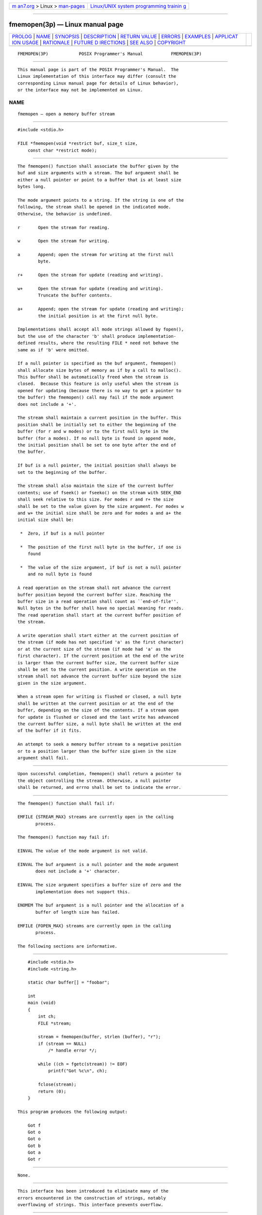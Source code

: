 .. container:: page-top

.. container:: nav-bar

   +----------------------------------+----------------------------------+
   | `m                               | `Linux/UNIX system programming   |
   | an7.org <../../../index.html>`__ | trainin                          |
   | > Linux >                        | g <http://man7.org/training/>`__ |
   | `man-pages <../index.html>`__    |                                  |
   +----------------------------------+----------------------------------+

--------------

fmemopen(3p) — Linux manual page
================================

+-----------------------------------+-----------------------------------+
| `PROLOG <#PROLOG>`__ \|           |                                   |
| `NAME <#NAME>`__ \|               |                                   |
| `SYNOPSIS <#SYNOPSIS>`__ \|       |                                   |
| `DESCRIPTION <#DESCRIPTION>`__ \| |                                   |
| `RETURN VALUE <#RETURN_VALUE>`__  |                                   |
| \| `ERRORS <#ERRORS>`__ \|        |                                   |
| `EXAMPLES <#EXAMPLES>`__ \|       |                                   |
| `APPLICAT                         |                                   |
| ION USAGE <#APPLICATION_USAGE>`__ |                                   |
| \| `RATIONALE <#RATIONALE>`__ \|  |                                   |
| `FUTURE D                         |                                   |
| IRECTIONS <#FUTURE_DIRECTIONS>`__ |                                   |
| \| `SEE ALSO <#SEE_ALSO>`__ \|    |                                   |
| `COPYRIGHT <#COPYRIGHT>`__        |                                   |
+-----------------------------------+-----------------------------------+
| .. container:: man-search-box     |                                   |
+-----------------------------------+-----------------------------------+

::

   FMEMOPEN(3P)            POSIX Programmer's Manual           FMEMOPEN(3P)


-----------------------------------------------------

::

          This manual page is part of the POSIX Programmer's Manual.  The
          Linux implementation of this interface may differ (consult the
          corresponding Linux manual page for details of Linux behavior),
          or the interface may not be implemented on Linux.

NAME
-------------------------------------------------

::

          fmemopen — open a memory buffer stream


---------------------------------------------------------

::

          #include <stdio.h>

          FILE *fmemopen(void *restrict buf, size_t size,
              const char *restrict mode);


---------------------------------------------------------------

::

          The fmemopen() function shall associate the buffer given by the
          buf and size arguments with a stream. The buf argument shall be
          either a null pointer or point to a buffer that is at least size
          bytes long.

          The mode argument points to a string. If the string is one of the
          following, the stream shall be opened in the indicated mode.
          Otherwise, the behavior is undefined.

          r       Open the stream for reading.

          w       Open the stream for writing.

          a       Append; open the stream for writing at the first null
                  byte.

          r+      Open the stream for update (reading and writing).

          w+      Open the stream for update (reading and writing).
                  Truncate the buffer contents.

          a+      Append; open the stream for update (reading and writing);
                  the initial position is at the first null byte.

          Implementations shall accept all mode strings allowed by fopen(),
          but the use of the character 'b' shall produce implementation-
          defined results, where the resulting FILE * need not behave the
          same as if 'b' were omitted.

          If a null pointer is specified as the buf argument, fmemopen()
          shall allocate size bytes of memory as if by a call to malloc().
          This buffer shall be automatically freed when the stream is
          closed.  Because this feature is only useful when the stream is
          opened for updating (because there is no way to get a pointer to
          the buffer) the fmemopen() call may fail if the mode argument
          does not include a '+'.

          The stream shall maintain a current position in the buffer. This
          position shall be initially set to either the beginning of the
          buffer (for r and w modes) or to the first null byte in the
          buffer (for a modes). If no null byte is found in append mode,
          the initial position shall be set to one byte after the end of
          the buffer.

          If buf is a null pointer, the initial position shall always be
          set to the beginning of the buffer.

          The stream shall also maintain the size of the current buffer
          contents; use of fseek() or fseeko() on the stream with SEEK_END
          shall seek relative to this size. For modes r and r+ the size
          shall be set to the value given by the size argument. For modes w
          and w+ the initial size shall be zero and for modes a and a+ the
          initial size shall be:

           *  Zero, if buf is a null pointer

           *  The position of the first null byte in the buffer, if one is
              found

           *  The value of the size argument, if buf is not a null pointer
              and no null byte is found

          A read operation on the stream shall not advance the current
          buffer position beyond the current buffer size. Reaching the
          buffer size in a read operation shall count as ``end-of-file''.
          Null bytes in the buffer shall have no special meaning for reads.
          The read operation shall start at the current buffer position of
          the stream.

          A write operation shall start either at the current position of
          the stream (if mode has not specified 'a' as the first character)
          or at the current size of the stream (if mode had 'a' as the
          first character). If the current position at the end of the write
          is larger than the current buffer size, the current buffer size
          shall be set to the current position. A write operation on the
          stream shall not advance the current buffer size beyond the size
          given in the size argument.

          When a stream open for writing is flushed or closed, a null byte
          shall be written at the current position or at the end of the
          buffer, depending on the size of the contents. If a stream open
          for update is flushed or closed and the last write has advanced
          the current buffer size, a null byte shall be written at the end
          of the buffer if it fits.

          An attempt to seek a memory buffer stream to a negative position
          or to a position larger than the buffer size given in the size
          argument shall fail.


-----------------------------------------------------------------

::

          Upon successful completion, fmemopen() shall return a pointer to
          the object controlling the stream. Otherwise, a null pointer
          shall be returned, and errno shall be set to indicate the error.


-----------------------------------------------------

::

          The fmemopen() function shall fail if:

          EMFILE {STREAM_MAX} streams are currently open in the calling
                 process.

          The fmemopen() function may fail if:

          EINVAL The value of the mode argument is not valid.

          EINVAL The buf argument is a null pointer and the mode argument
                 does not include a '+' character.

          EINVAL The size argument specifies a buffer size of zero and the
                 implementation does not support this.

          ENOMEM The buf argument is a null pointer and the allocation of a
                 buffer of length size has failed.

          EMFILE {FOPEN_MAX} streams are currently open in the calling
                 process.

          The following sections are informative.


---------------------------------------------------------

::

              #include <stdio.h>
              #include <string.h>

              static char buffer[] = "foobar";

              int
              main (void)
              {
                  int ch;
                  FILE *stream;

                  stream = fmemopen(buffer, strlen (buffer), "r");
                  if (stream == NULL)
                      /* handle error */;

                  while ((ch = fgetc(stream)) != EOF)
                      printf("Got %c\n", ch);

                  fclose(stream);
                  return (0);
              }

          This program produces the following output:

              Got f
              Got o
              Got o
              Got b
              Got a
              Got r


---------------------------------------------------------------------------

::

          None.


-----------------------------------------------------------

::

          This interface has been introduced to eliminate many of the
          errors encountered in the construction of strings, notably
          overflowing of strings. This interface prevents overflow.


---------------------------------------------------------------------------

::

          A future version of this standard may mandate specific behavior
          when the mode argument includes 'b'.

          A future version of this standard may require support of zero-
          length buffer streams explicitly.


---------------------------------------------------------

::

          fdopen(3p), fopen(3p), freopen(3p), fseek(3p), malloc(3p),
          open_memstream(3p)

          The Base Definitions volume of POSIX.1‐2017, stdio.h(0p)


-----------------------------------------------------------

::

          Portions of this text are reprinted and reproduced in electronic
          form from IEEE Std 1003.1-2017, Standard for Information
          Technology -- Portable Operating System Interface (POSIX), The
          Open Group Base Specifications Issue 7, 2018 Edition, Copyright
          (C) 2018 by the Institute of Electrical and Electronics
          Engineers, Inc and The Open Group.  In the event of any
          discrepancy between this version and the original IEEE and The
          Open Group Standard, the original IEEE and The Open Group
          Standard is the referee document. The original Standard can be
          obtained online at http://www.opengroup.org/unix/online.html .

          Any typographical or formatting errors that appear in this page
          are most likely to have been introduced during the conversion of
          the source files to man page format. To report such errors, see
          https://www.kernel.org/doc/man-pages/reporting_bugs.html .

   IEEE/The Open Group               2017                      FMEMOPEN(3P)

--------------

Pages that refer to this page:
`stdio.h(0p) <../man0/stdio.h.0p.html>`__, 
`fclose(3p) <../man3/fclose.3p.html>`__, 
`fdopen(3p) <../man3/fdopen.3p.html>`__, 
`fflush(3p) <../man3/fflush.3p.html>`__, 
`fopen(3p) <../man3/fopen.3p.html>`__, 
`freopen(3p) <../man3/freopen.3p.html>`__, 
`open_memstream(3p) <../man3/open_memstream.3p.html>`__

--------------

--------------

.. container:: footer

   +-----------------------+-----------------------+-----------------------+
   | HTML rendering        |                       | |Cover of TLPI|       |
   | created 2021-08-27 by |                       |                       |
   | `Michael              |                       |                       |
   | Ker                   |                       |                       |
   | risk <https://man7.or |                       |                       |
   | g/mtk/index.html>`__, |                       |                       |
   | author of `The Linux  |                       |                       |
   | Programming           |                       |                       |
   | Interface <https:     |                       |                       |
   | //man7.org/tlpi/>`__, |                       |                       |
   | maintainer of the     |                       |                       |
   | `Linux man-pages      |                       |                       |
   | project <             |                       |                       |
   | https://www.kernel.or |                       |                       |
   | g/doc/man-pages/>`__. |                       |                       |
   |                       |                       |                       |
   | For details of        |                       |                       |
   | in-depth **Linux/UNIX |                       |                       |
   | system programming    |                       |                       |
   | training courses**    |                       |                       |
   | that I teach, look    |                       |                       |
   | `here <https://ma     |                       |                       |
   | n7.org/training/>`__. |                       |                       |
   |                       |                       |                       |
   | Hosting by `jambit    |                       |                       |
   | GmbH                  |                       |                       |
   | <https://www.jambit.c |                       |                       |
   | om/index_en.html>`__. |                       |                       |
   +-----------------------+-----------------------+-----------------------+

--------------

.. container:: statcounter

   |Web Analytics Made Easy - StatCounter|

.. |Cover of TLPI| image:: https://man7.org/tlpi/cover/TLPI-front-cover-vsmall.png
   :target: https://man7.org/tlpi/
.. |Web Analytics Made Easy - StatCounter| image:: https://c.statcounter.com/7422636/0/9b6714ff/1/
   :class: statcounter
   :target: https://statcounter.com/
